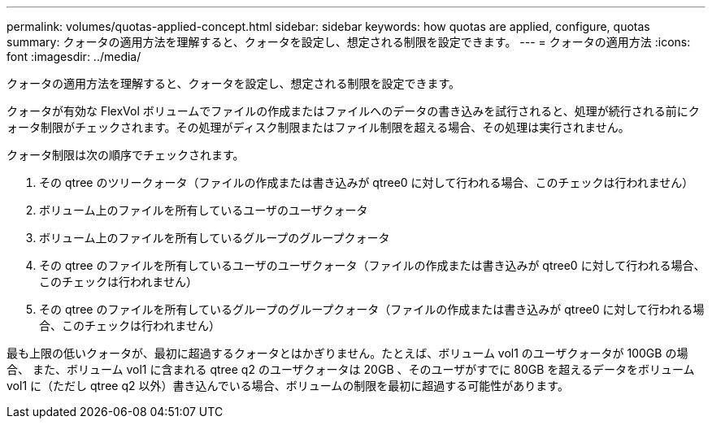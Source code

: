 ---
permalink: volumes/quotas-applied-concept.html 
sidebar: sidebar 
keywords: how quotas are applied, configure, quotas 
summary: クォータの適用方法を理解すると、クォータを設定し、想定される制限を設定できます。 
---
= クォータの適用方法
:icons: font
:imagesdir: ../media/


[role="lead"]
クォータの適用方法を理解すると、クォータを設定し、想定される制限を設定できます。

クォータが有効な FlexVol ボリュームでファイルの作成またはファイルへのデータの書き込みを試行されると、処理が続行される前にクォータ制限がチェックされます。その処理がディスク制限またはファイル制限を超える場合、その処理は実行されません。

クォータ制限は次の順序でチェックされます。

. その qtree のツリークォータ（ファイルの作成または書き込みが qtree0 に対して行われる場合、このチェックは行われません）
. ボリューム上のファイルを所有しているユーザのユーザクォータ
. ボリューム上のファイルを所有しているグループのグループクォータ
. その qtree のファイルを所有しているユーザのユーザクォータ（ファイルの作成または書き込みが qtree0 に対して行われる場合、このチェックは行われません）
. その qtree のファイルを所有しているグループのグループクォータ（ファイルの作成または書き込みが qtree0 に対して行われる場合、このチェックは行われません）


最も上限の低いクォータが、最初に超過するクォータとはかぎりません。たとえば、ボリューム vol1 のユーザクォータが 100GB の場合、 また、ボリューム vol1 に含まれる qtree q2 のユーザクォータは 20GB 、そのユーザがすでに 80GB を超えるデータをボリューム vol1 に（ただし qtree q2 以外）書き込んでいる場合、ボリュームの制限を最初に超過する可能性があります。
